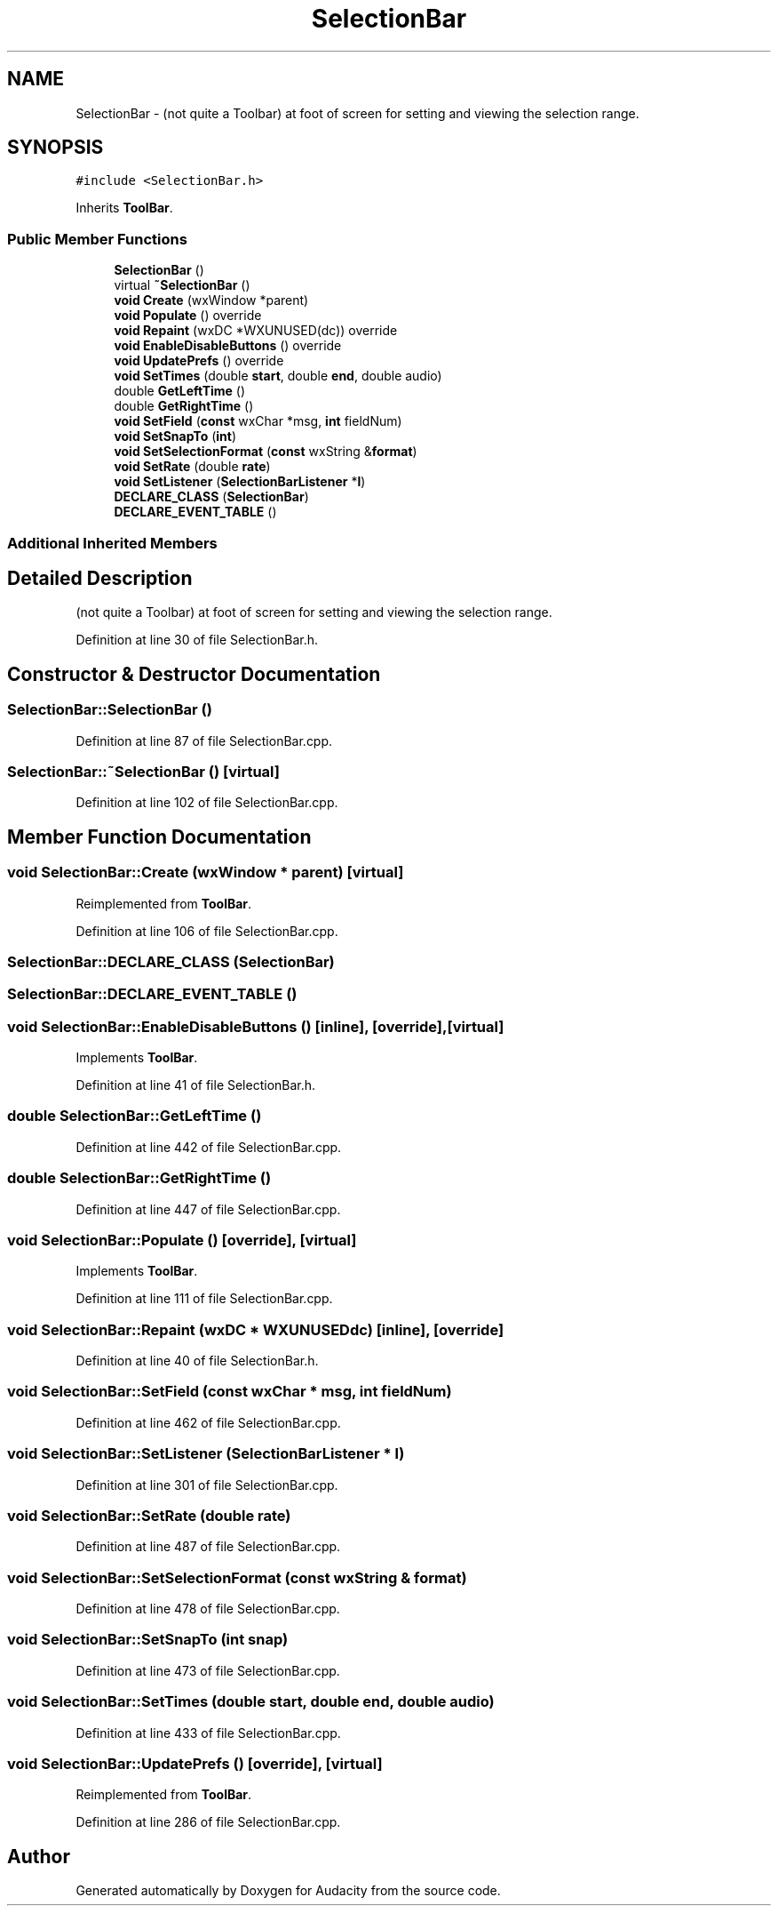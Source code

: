 .TH "SelectionBar" 3 "Thu Apr 28 2016" "Audacity" \" -*- nroff -*-
.ad l
.nh
.SH NAME
SelectionBar \- (not quite a Toolbar) at foot of screen for setting and viewing the selection range\&.  

.SH SYNOPSIS
.br
.PP
.PP
\fC#include <SelectionBar\&.h>\fP
.PP
Inherits \fBToolBar\fP\&.
.SS "Public Member Functions"

.in +1c
.ti -1c
.RI "\fBSelectionBar\fP ()"
.br
.ti -1c
.RI "virtual \fB~SelectionBar\fP ()"
.br
.ti -1c
.RI "\fBvoid\fP \fBCreate\fP (wxWindow *parent)"
.br
.ti -1c
.RI "\fBvoid\fP \fBPopulate\fP () override"
.br
.ti -1c
.RI "\fBvoid\fP \fBRepaint\fP (wxDC *WXUNUSED(dc)) override"
.br
.ti -1c
.RI "\fBvoid\fP \fBEnableDisableButtons\fP () override"
.br
.ti -1c
.RI "\fBvoid\fP \fBUpdatePrefs\fP () override"
.br
.ti -1c
.RI "\fBvoid\fP \fBSetTimes\fP (double \fBstart\fP, double \fBend\fP, double audio)"
.br
.ti -1c
.RI "double \fBGetLeftTime\fP ()"
.br
.ti -1c
.RI "double \fBGetRightTime\fP ()"
.br
.ti -1c
.RI "\fBvoid\fP \fBSetField\fP (\fBconst\fP wxChar *msg, \fBint\fP fieldNum)"
.br
.ti -1c
.RI "\fBvoid\fP \fBSetSnapTo\fP (\fBint\fP)"
.br
.ti -1c
.RI "\fBvoid\fP \fBSetSelectionFormat\fP (\fBconst\fP wxString &\fBformat\fP)"
.br
.ti -1c
.RI "\fBvoid\fP \fBSetRate\fP (double \fBrate\fP)"
.br
.ti -1c
.RI "\fBvoid\fP \fBSetListener\fP (\fBSelectionBarListener\fP *\fBl\fP)"
.br
.ti -1c
.RI "\fBDECLARE_CLASS\fP (\fBSelectionBar\fP)"
.br
.ti -1c
.RI "\fBDECLARE_EVENT_TABLE\fP ()"
.br
.in -1c
.SS "Additional Inherited Members"
.SH "Detailed Description"
.PP 
(not quite a Toolbar) at foot of screen for setting and viewing the selection range\&. 
.PP
Definition at line 30 of file SelectionBar\&.h\&.
.SH "Constructor & Destructor Documentation"
.PP 
.SS "SelectionBar::SelectionBar ()"

.PP
Definition at line 87 of file SelectionBar\&.cpp\&.
.SS "SelectionBar::~SelectionBar ()\fC [virtual]\fP"

.PP
Definition at line 102 of file SelectionBar\&.cpp\&.
.SH "Member Function Documentation"
.PP 
.SS "\fBvoid\fP SelectionBar::Create (wxWindow * parent)\fC [virtual]\fP"

.PP
Reimplemented from \fBToolBar\fP\&.
.PP
Definition at line 106 of file SelectionBar\&.cpp\&.
.SS "SelectionBar::DECLARE_CLASS (\fBSelectionBar\fP)"

.SS "SelectionBar::DECLARE_EVENT_TABLE ()"

.SS "\fBvoid\fP SelectionBar::EnableDisableButtons ()\fC [inline]\fP, \fC [override]\fP, \fC [virtual]\fP"

.PP
Implements \fBToolBar\fP\&.
.PP
Definition at line 41 of file SelectionBar\&.h\&.
.SS "double SelectionBar::GetLeftTime ()"

.PP
Definition at line 442 of file SelectionBar\&.cpp\&.
.SS "double SelectionBar::GetRightTime ()"

.PP
Definition at line 447 of file SelectionBar\&.cpp\&.
.SS "\fBvoid\fP SelectionBar::Populate ()\fC [override]\fP, \fC [virtual]\fP"

.PP
Implements \fBToolBar\fP\&.
.PP
Definition at line 111 of file SelectionBar\&.cpp\&.
.SS "\fBvoid\fP SelectionBar::Repaint (wxDC * WXUNUSEDdc)\fC [inline]\fP, \fC [override]\fP"

.PP
Definition at line 40 of file SelectionBar\&.h\&.
.SS "\fBvoid\fP SelectionBar::SetField (\fBconst\fP wxChar * msg, \fBint\fP fieldNum)"

.PP
Definition at line 462 of file SelectionBar\&.cpp\&.
.SS "\fBvoid\fP SelectionBar::SetListener (\fBSelectionBarListener\fP * l)"

.PP
Definition at line 301 of file SelectionBar\&.cpp\&.
.SS "\fBvoid\fP SelectionBar::SetRate (double rate)"

.PP
Definition at line 487 of file SelectionBar\&.cpp\&.
.SS "\fBvoid\fP SelectionBar::SetSelectionFormat (\fBconst\fP wxString & format)"

.PP
Definition at line 478 of file SelectionBar\&.cpp\&.
.SS "\fBvoid\fP SelectionBar::SetSnapTo (\fBint\fP snap)"

.PP
Definition at line 473 of file SelectionBar\&.cpp\&.
.SS "\fBvoid\fP SelectionBar::SetTimes (double start, double end, double audio)"

.PP
Definition at line 433 of file SelectionBar\&.cpp\&.
.SS "\fBvoid\fP SelectionBar::UpdatePrefs ()\fC [override]\fP, \fC [virtual]\fP"

.PP
Reimplemented from \fBToolBar\fP\&.
.PP
Definition at line 286 of file SelectionBar\&.cpp\&.

.SH "Author"
.PP 
Generated automatically by Doxygen for Audacity from the source code\&.
